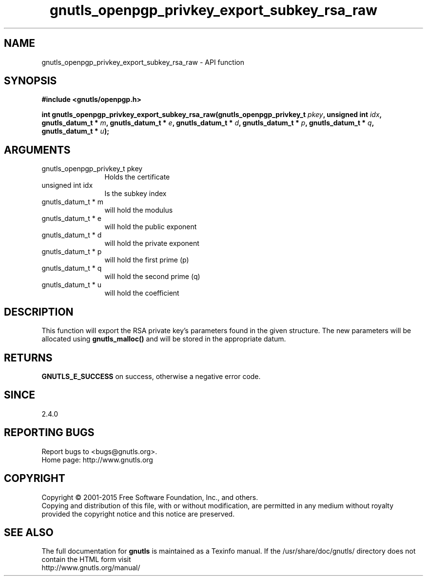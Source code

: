 .\" DO NOT MODIFY THIS FILE!  It was generated by gdoc.
.TH "gnutls_openpgp_privkey_export_subkey_rsa_raw" 3 "3.4.2" "gnutls" "gnutls"
.SH NAME
gnutls_openpgp_privkey_export_subkey_rsa_raw \- API function
.SH SYNOPSIS
.B #include <gnutls/openpgp.h>
.sp
.BI "int gnutls_openpgp_privkey_export_subkey_rsa_raw(gnutls_openpgp_privkey_t " pkey ", unsigned int " idx ", gnutls_datum_t * " m ", gnutls_datum_t * " e ", gnutls_datum_t * " d ", gnutls_datum_t * " p ", gnutls_datum_t * " q ", gnutls_datum_t * " u ");"
.SH ARGUMENTS
.IP "gnutls_openpgp_privkey_t pkey" 12
Holds the certificate
.IP "unsigned int idx" 12
Is the subkey index
.IP "gnutls_datum_t * m" 12
will hold the modulus
.IP "gnutls_datum_t * e" 12
will hold the public exponent
.IP "gnutls_datum_t * d" 12
will hold the private exponent
.IP "gnutls_datum_t * p" 12
will hold the first prime (p)
.IP "gnutls_datum_t * q" 12
will hold the second prime (q)
.IP "gnutls_datum_t * u" 12
will hold the coefficient
.SH "DESCRIPTION"
This function will export the RSA private key's parameters found in
the given structure.  The new parameters will be allocated using
\fBgnutls_malloc()\fP and will be stored in the appropriate datum.
.SH "RETURNS"
\fBGNUTLS_E_SUCCESS\fP on success, otherwise a negative error code.
.SH "SINCE"
2.4.0
.SH "REPORTING BUGS"
Report bugs to <bugs@gnutls.org>.
.br
Home page: http://www.gnutls.org

.SH COPYRIGHT
Copyright \(co 2001-2015 Free Software Foundation, Inc., and others.
.br
Copying and distribution of this file, with or without modification,
are permitted in any medium without royalty provided the copyright
notice and this notice are preserved.
.SH "SEE ALSO"
The full documentation for
.B gnutls
is maintained as a Texinfo manual.
If the /usr/share/doc/gnutls/
directory does not contain the HTML form visit
.B
.IP http://www.gnutls.org/manual/
.PP
